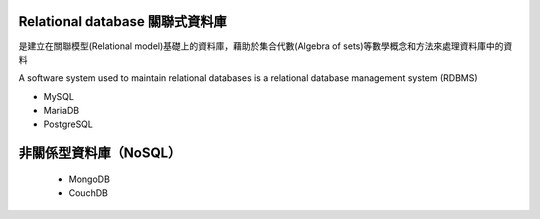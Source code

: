 
Relational database 關聯式資料庫
==============================
是建立在關聯模型(Relational model)基礎上的資料庫，藉助於集合代數(Algebra of sets)等數學概念和方法來處理資料庫中的資料

A software system used to maintain relational databases is a relational database management system (RDBMS)
    
- MySQL
- MariaDB
- PostgreSQL


非關係型資料庫（NoSQL）
===================
    - MongoDB
    - CouchDB









